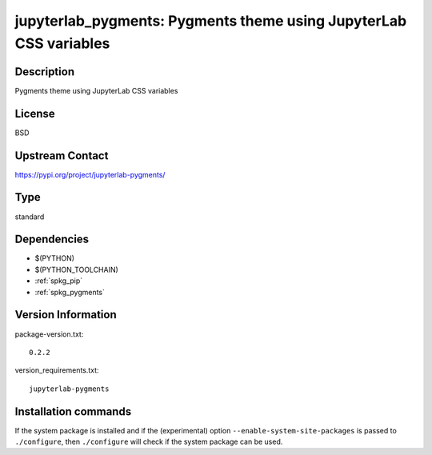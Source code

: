 .. _spkg_jupyterlab_pygments:

jupyterlab_pygments: Pygments theme using JupyterLab CSS variables
==================================================================

Description
-----------

Pygments theme using JupyterLab CSS variables

License
-------

BSD

Upstream Contact
----------------

https://pypi.org/project/jupyterlab-pygments/



Type
----

standard


Dependencies
------------

- $(PYTHON)
- $(PYTHON_TOOLCHAIN)
- :ref:`spkg_pip`
- :ref:`spkg_pygments`

Version Information
-------------------

package-version.txt::

    0.2.2

version_requirements.txt::

    jupyterlab-pygments

Installation commands
---------------------

.. tab:: PyPI:

   .. CODE-BLOCK:: bash

       $ pip install jupyterlab-pygments

.. tab:: Sage distribution:

   .. CODE-BLOCK:: bash

       $ sage -i jupyterlab_pygments

.. tab:: conda-forge:

   .. CODE-BLOCK:: bash

       $ conda install jupyterlab_pygments

.. tab:: Fedora/Redhat/CentOS:

   .. CODE-BLOCK:: bash

       $ sudo dnf install python3-jupyterlab_pygments

.. tab:: Gentoo Linux:

   .. CODE-BLOCK:: bash

       $ sudo emerge dev-python/jupyterlab_pygments

.. tab:: Void Linux:

   .. CODE-BLOCK:: bash

       $ sudo xbps-install python3-jupyterlab_pygments


If the system package is installed and if the (experimental) option
``--enable-system-site-packages`` is passed to ``./configure``, then 
``./configure`` will check if the system package can be used.
